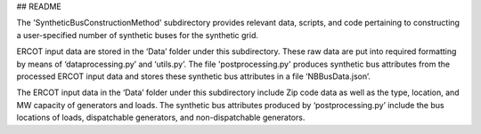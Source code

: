 ## README



The 'SyntheticBusConstructionMethod' subdirectory provides relevant data, scripts, and code pertaining to constructing a user-specified number of synthetic buses for the synthetic grid.


ERCOT input data are stored in the ‘Data’ folder under this subdirectory.  These raw data are put into required formatting by means of ‘dataprocessing.py’ and ‘utils.py’.  The file 'postprocessing.py' produces synthetic bus attributes from the processed ERCOT input data and stores these synthetic bus attributes in a file ‘NBBusData.json’.  

The ERCOT input data in the ‘Data’ folder under this subdirectory include Zip code data as well as the type, location, and MW capacity of generators and loads.  The synthetic bus attributes produced by ‘postprocessing.py’ include the bus locations of loads, dispatchable generators, and non-dispatchable generators.


